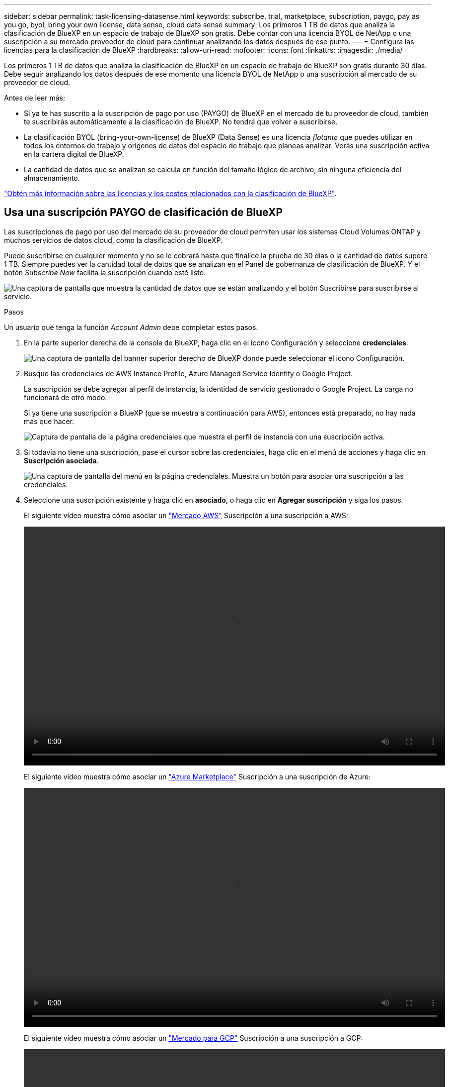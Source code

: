 ---
sidebar: sidebar 
permalink: task-licensing-datasense.html 
keywords: subscribe, trial, marketplace, subscription, paygo, pay as you go, byol, bring your own license, data sense, cloud data sense 
summary: Los primeros 1 TB de datos que analiza la clasificación de BlueXP en un espacio de trabajo de BlueXP son gratis. Debe contar con una licencia BYOL de NetApp o una suscripción a su mercado proveedor de cloud para continuar analizando los datos después de ese punto. 
---
= Configura las licencias para la clasificación de BlueXP
:hardbreaks:
:allow-uri-read: 
:nofooter: 
:icons: font
:linkattrs: 
:imagesdir: ./media/


[role="lead"]
Los primeros 1 TB de datos que analiza la clasificación de BlueXP en un espacio de trabajo de BlueXP son gratis durante 30 días. Debe seguir analizando los datos después de ese momento una licencia BYOL de NetApp o una suscripción al mercado de su proveedor de cloud.

Antes de leer más:

* Si ya te has suscrito a la suscripción de pago por uso (PAYGO) de BlueXP en el mercado de tu proveedor de cloud, también te suscribirás automáticamente a la clasificación de BlueXP. No tendrá que volver a suscribirse.
* La clasificación BYOL (bring-your-own-license) de BlueXP (Data Sense) es una licencia _flotante_ que puedes utilizar en todos los entornos de trabajo y orígenes de datos del espacio de trabajo que planeas analizar. Verás una suscripción activa en la cartera digital de BlueXP.
* La cantidad de datos que se analizan se calcula en función del tamaño lógico de archivo, sin ninguna eficiencia del almacenamiento.


link:concept-cloud-compliance.html#cost["Obtén más información sobre las licencias y los costes relacionados con la clasificación de BlueXP"].



== Usa una suscripción PAYGO de clasificación de BlueXP

Las suscripciones de pago por uso del mercado de su proveedor de cloud permiten usar los sistemas Cloud Volumes ONTAP y muchos servicios de datos cloud, como la clasificación de BlueXP.

Puede suscribirse en cualquier momento y no se le cobrará hasta que finalice la prueba de 30 días o la cantidad de datos supere 1 TB. Siempre puedes ver la cantidad total de datos que se analizan en el Panel de gobernanza de clasificación de BlueXP. Y el botón _Subscribe Now_ facilita la suscripción cuando esté listo.

image:screenshot_compliance_subscribe.png["Una captura de pantalla que muestra la cantidad de datos que se están analizando y el botón Suscribirse para suscribirse al servicio."]

.Pasos
Un usuario que tenga la función _Account Admin_ debe completar estos pasos.

. En la parte superior derecha de la consola de BlueXP, haga clic en el icono Configuración y seleccione *credenciales*.
+
image:screenshot_settings_icon.gif["Una captura de pantalla del banner superior derecho de BlueXP donde puede seleccionar el icono Configuración."]

. Busque las credenciales de AWS Instance Profile, Azure Managed Service Identity o Google Project.
+
La suscripción se debe agregar al perfil de instancia, la identidad de servicio gestionado o Google Project. La carga no funcionará de otro modo.

+
Si ya tiene una suscripción a BlueXP (que se muestra a continuación para AWS), entonces está preparado, no hay nada más que hacer.

+
image:screenshot_profile_subscription.gif["Captura de pantalla de la página credenciales que muestra el perfil de instancia con una suscripción activa."]

. Si todavía no tiene una suscripción, pase el cursor sobre las credenciales, haga clic en el menú de acciones y haga clic en *Suscripción asociada*.
+
image:screenshot_add_subscription.gif["Una captura de pantalla del menú en la página credenciales. Muestra un botón para asociar una suscripción a las credenciales."]

. Seleccione una suscripción existente y haga clic en *asociado*, o haga clic en *Agregar suscripción* y siga los pasos.
+
El siguiente vídeo muestra cómo asociar un https://aws.amazon.com/marketplace/pp/prodview-oorxakq6lq7m4?sr=0-8&ref_=beagle&applicationId=AWSMPContessa["Mercado AWS"^] Suscripción a una suscripción a AWS:

+
video::video_subscribing_aws.mp4[width=848,height=480]
+
El siguiente vídeo muestra cómo asociar un https://azuremarketplace.microsoft.com/en-us/marketplace/apps/netapp.cloud-manager?tab=Overview["Azure Marketplace"^] Suscripción a una suscripción de Azure:

+
video::video_subscribing_azure.mp4[width=848,height=480]
+
El siguiente vídeo muestra cómo asociar un https://console.cloud.google.com/marketplace/details/netapp-cloudmanager/cloud-manager?supportedpurview=project&rif_reserved["Mercado para GCP"^] Suscripción a una suscripción a GCP:

+
video::video_subscribing_gcp.mp4[width=848,height=480]




== Utiliza una licencia BYOL de clasificación de BlueXP

Las licencias que traiga sus propias de NetApp proporcionan períodos de 1, 2 o 3 años. La licencia de clasificación BYOL BlueXP (Data Sense) es una licencia _flotante_ donde la capacidad total se comparte entre *todos* de tus entornos de trabajo y orígenes de datos, lo que facilita la renovación y la licencia iniciales.

Si no tienes una licencia de clasificación de BlueXP, ponte en contacto con nosotros para comprar una:

* Mailto:ng-contact-data-sense@netapp.com?Subject=Licensing[Enviar correo electrónico para adquirir una licencia].
* Haga clic en el icono de chat situado en la parte inferior derecha de BlueXP para solicitar una licencia.


Opcionalmente, si tiene una licencia basada en nodos sin asignar para Cloud Volumes ONTAP que no utilizará, puede convertirla en una licencia de clasificación de BlueXP que tenga la misma equivalencia de dólar y la misma fecha de caducidad. https://docs.netapp.com/us-en/bluexp-cloud-volumes-ontap/task-manage-node-licenses.html#exchange-unassigned-node-based-licenses["Vaya aquí para obtener más información"^].

Utilizarás la página de la cartera digital de BlueXP en BlueXP para gestionar las licencias de BYOL para la clasificación de BlueXP. Puede añadir licencias nuevas y actualizar las licencias existentes.



=== Obtenga el archivo de licencia de clasificación de BlueXP

Después de comprar tu licencia de clasificación de BlueXP (Data Sense), activa la licencia en BlueXP introduciendo el número de serie de la clasificación de BlueXP y la cuenta de NSS o cargando el archivo de licencia NLF. Los pasos a continuación muestran cómo obtener el archivo de licencia de NLF si planea utilizar ese método.

Si has implementado la clasificación de BlueXP en un host de un sitio local que no tenga acceso a Internet, necesitarás obtener el archivo de licencia de un sistema conectado a Internet. La activación de la licencia mediante el número de serie y la cuenta de NSS no está disponible para las instalaciones de sitios oscuros.

.Antes de empezar
Antes de comenzar, necesitará tener la siguiente información:

* Número de serie de clasificación de BlueXP
+
Busque este número en su pedido de ventas o póngase en contacto con el equipo de cuentas para obtener esta información.

* ID de cuenta de BlueXP
+
Puede encontrar su ID de cuenta de BlueXP seleccionando el menú desplegable *cuenta* de la parte superior de BlueXP y, a continuación, haciendo clic en *Administrar cuenta* junto a su cuenta. Su ID de cuenta se encuentra en la ficha Descripción general.



.Pasos
. Inicie sesión en la https://mysupport.netapp.com["Sitio de soporte de NetApp"^] Y haga clic en *sistemas > licencias de software*.
. Introduce el número de serie de la licencia de clasificación de BlueXP.
+
image:screenshot_cloud_tiering_license_step1.gif["Captura de pantalla que muestra una tabla de licencias después de buscar por número de serie."]

. En la columna *Clave de licencia*, haz clic en *Obtener archivo de licencia de NetApp*.
. Introduce tu ID de inquilino (ID de cuenta de BlueXP) y haz clic en *Enviar* para descargar el archivo de licencia.
+
image:screenshot_cloud_tiering_license_step2.gif["Una captura de pantalla que muestra el cuadro de diálogo obtener licencia donde se introduce el ID de inquilino y, a continuación, haga clic en Enviar para descargar el archivo de licencia."]





=== Añade licencias BYOL de clasificación de BlueXP a tu cuenta

Después de comprar una licencia de clasificación (Data Sense) de BlueXP para tu cuenta de BlueXP, tendrás que añadir la licencia a BlueXP para utilizar el servicio de clasificación de BlueXP.

.Pasos
. En el menú BlueXP, haga clic en *Gobierno > cartera digital* y, a continuación, seleccione la ficha *licencias de servicios de datos*.
. Haga clic en *Agregar licencia*.
. En el cuadro de diálogo _Add License_, introduzca la información de la licencia y haga clic en *Add License*:
+
** Si tienes el número de serie de la licencia de clasificación de BlueXP y conoces tu cuenta NSS, selecciona la opción *Enter Serial Number* e introduce esa información.
+
Si su cuenta del sitio de soporte de NetApp no está disponible en la lista desplegable, https://docs.netapp.com/us-en/bluexp-setup-admin/task-adding-nss-accounts.html["Agregue la cuenta NSS a BlueXP"^].

** Si tienes el archivo de licencia de clasificación de BlueXP (necesario cuando se instala en un sitio oscuro), selecciona la opción *Cargar archivo de licencia* y sigue las indicaciones para adjuntar el archivo.
+
image:screenshot_services_license_add.png["Una captura de pantalla en la que se muestra la página para añadir la licencia BYOL de clasificación de BlueXP."]





.Resultado
BlueXP añade la licencia para que tu servicio de clasificación de BlueXP esté activo.



=== Actualizar una licencia BYOL de clasificación de BlueXP

Si el plazo que tienes para la licencia se acerca a la fecha de caducidad o si la capacidad que tienes para la licencia está llegando al límite, se te notificará en la clasificación de BlueXP.

image:screenshot_services_license_expire_cc1.png["Una captura de pantalla que muestra una licencia que va a caducar en la página de clasificación de BlueXP."]

Este estado también aparece en la cartera digital de BlueXP.

image:screenshot_services_license_expire_cc2.png["Una captura de pantalla que muestra una licencia que va a caducar en la página de la cartera digital de BlueXP."]

Puedes actualizar tu licencia de clasificación de BlueXP antes de que caduque para que no se interrumpa tu capacidad de acceder a los datos escaneados.

.Pasos
. Haga clic en el icono de chat situado en la parte inferior derecha de BlueXP para solicitar una extensión de su término o capacidad adicional a su licencia de Cloud Data Sense para el número de serie concreto. También puede mailto:ng-contact-data-sense@netapp.com?Subject=Licensing[enviar un correo electrónico para solicitar una actualización a su licencia].
+
Después de pagar la licencia y estar registrado en el sitio de soporte de NetApp, BlueXP actualiza automáticamente la licencia en la cartera digital de BlueXP y la página de licencias de servicios de datos reflejará el cambio que se ha producido en un plazo de 5 a 10 minutos.

. Si BlueXP no puede actualizar automáticamente la licencia (por ejemplo, cuando está instalada en un sitio oscuro), deberá cargar manualmente el archivo de licencia.
+
.. Puede hacerlo <<Obtenga el archivo de licencia de clasificación de BlueXP,Obtenga el archivo de licencia del sitio de soporte de NetApp>>.
.. En la página de Digital Wallet de BlueXP, en la ficha _Data Services Licenses_, haga clic en image:screenshot_horizontal_more_button.gif["Icono más"] Para el número de serie del servicio que está actualizando y haga clic en *Actualizar licencia*.
+
image:screenshot_services_license_update.png["Captura de pantalla de la selección del botón Actualizar licencia de un servicio concreto."]

.. En la página _Update License_, cargue el archivo de licencia y haga clic en *Actualizar licencia*.




.Resultado
BlueXP actualiza la licencia para que tu servicio de clasificación de BlueXP siga estando activo.



=== Consideraciones sobre la licencia de BYOL

Cuando utiliza una licencia BYOL de clasificación (Data Sense) de BlueXP, BlueXP muestra una advertencia en la interfaz de usuario de clasificación de BlueXP y en la interfaz de usuario de cartera digital de BlueXP cuando el tamaño de todos los datos que escaneas se acerca al límite de capacidad o se acerca a la fecha de caducidad de la licencia. Recibe estas advertencias:

* Cuando la cantidad de datos que está analizando ha alcanzado el 80% de la capacidad con licencia y, de nuevo, cuando ha alcanzado el límite
* 30 días antes de que caduque una licencia, y de nuevo cuando caduque la licencia


Utilice el icono de chat situado en la parte inferior derecha de la interfaz de BlueXP para renovar su licencia cuando vea estas advertencias.

Si tu licencia caduca o has alcanzado el límite de tu propia licencia, la clasificación de BlueXP sigue ejecutándose, pero se bloquea el acceso a las consolas de forma que no puedas ver información sobre ninguno de los datos escaneados. Solo la página _Configuration_ está disponible en caso de que se desee reducir la cantidad de volúmenes que se van a analizar para lograr que su uso de capacidad esté dentro del límite de licencia.

Cuando renuevas la licencia BYOL, BlueXP actualiza automáticamente la licencia en la cartera digital de BlueXP y proporciona acceso completo a todas las consolas. Si BlueXP no puede acceder al archivo de licencia a través de la conexión segura a Internet (por ejemplo, cuando está instalado en un sitio oscuro), puede obtener el archivo usted mismo y cargarlo manualmente en BlueXP. Para ver instrucciones, consulte <<Actualizar una licencia BYOL de clasificación de BlueXP,Cómo actualizar una licencia de clasificación de BlueXP>>.


NOTE: Si la cuenta que estás usando tiene una licencia BYOL y una suscripción PAYGO, la clasificación _NOT_ de BlueXP pasará a la suscripción PAYGO cuando caduque la licencia BYOL. Debe renovar la licencia de BYOL.
